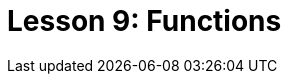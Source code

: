 = Lesson 9: Functions
:page-aliases: {page-component-version}@academy::10-using-inference/overview.adoc, {page-component-version}@academy::10-using-inference/10.2-rule-chaining.adoc, {page-component-version}@academy::10-using-inference/10.3-rule-branching.adoc

